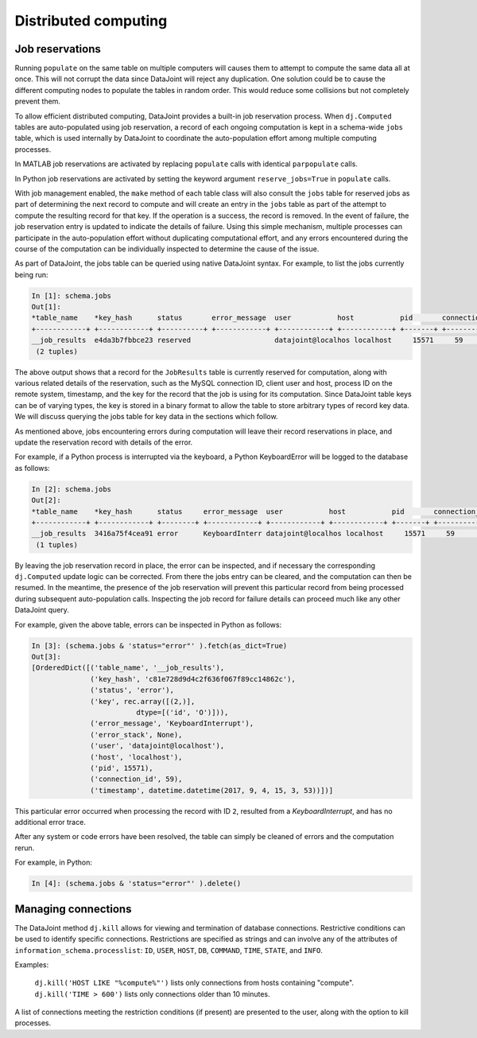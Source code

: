 .. progress: 12.0 20% Dimitri

.. _distributed:

Distributed computing
=====================

Job reservations
----------------

Running ``populate`` on the same table on multiple computers will causes them to attempt to compute the same data all at once.
This will not corrupt the data since DataJoint will reject any duplication.
One solution could be to cause the different computing nodes to populate the tables in random order.
This would reduce some collisions but not completely prevent them.

To allow efficient distributed computing, DataJoint provides a built-in job reservation process.
When ``dj.Computed`` tables are auto-populated using job reservation, a record of each ongoing computation is kept in a schema-wide ``jobs`` table, which is used internally by DataJoint to coordinate the auto-population effort among multiple computing processes.

.. matlab 1 start

|matlab|
In MATLAB job reservations are activated by replacing ``populate`` calls with identical ``parpopulate`` calls.

.. matlab 1 end

.. python 1 start

|python|
In Python job reservations are activated by setting the keyword argument ``reserve_jobs=True`` in ``populate`` calls.

.. python 1 end

With job management enabled, the ``make`` method of each table class will also consult the ``jobs`` table for reserved jobs as part of determining the next record to compute and will create an entry in the ``jobs`` table as part of the attempt to compute the resulting record for that key.
If the operation is a success, the record is removed.
In the event of failure, the job reservation entry is updated to indicate the details of failure.
Using this simple mechanism, multiple processes can participate in the auto-population effort without duplicating computational effort, and any errors encountered during the course of the computation can be individually inspected to determine the cause of the issue.

As part of DataJoint, the jobs table can be queried using native DataJoint syntax. For example, to list the jobs currently being run:

.. python 2 start

.. code-block:: text

    In [1]: schema.jobs
    Out[1]:
    *table_name    *key_hash      status       error_message  user           host           pid       connection_id  timestamp      key        error_stack
    +------------+ +------------+ +----------+ +------------+ +------------+ +------------+ +-------+ +------------+ +------------+ +--------+ +------------+
    __job_results  e4da3b7fbbce23 reserved                    datajoint@localhos localhost     15571     59             2017-09-04 14: <BLOB>     <BLOB>
     (2 tuples)

.. python 2 end

.. matlab 2 start

.. todo: matlab

.. matlab 2 end

The above output shows that a record for the ``JobResults`` table is currently reserved for computation, along with various related details of the reservation, such as the MySQL connection ID, client user and host, process ID on the remote system, timestamp, and the key for the record that the job is using for its computation.
Since DataJoint table keys can be of varying types, the key is stored in a binary format to allow the table to store arbitrary types of record key data.
We will discuss querying the jobs table for key data in the sections which follow.

As mentioned above, jobs encountering errors during computation will leave their record reservations in place, and update the reservation record with details of the error.

.. python 3 start

For example, if a Python process is interrupted via the keyboard, a Python KeyboardError will be logged to the database as follows:

.. code-block:: text

    In [2]: schema.jobs
    Out[2]:
    *table_name    *key_hash      status     error_message  user           host           pid       connection_id  timestamp      key        error_stack
    +------------+ +------------+ +--------+ +------------+ +------------+ +------------+ +-------+ +------------+ +------------+ +--------+ +------------+
    __job_results  3416a75f4cea91 error      KeyboardInterr datajoint@localhos localhost     15571     59             2017-09-04 14: <BLOB>     <BLOB>
     (1 tuples)

.. python 3 end

.. matlab 3 start

.. todo: similarly, in matlab (blah)

.. matlab 3 end

By leaving the job reservation record in place, the error can be inspected, and if necessary the corresponding ``dj.Computed`` update logic can be corrected.
From there the jobs entry can be cleared, and the computation can then be resumed.
In the meantime, the presence of the job reservation will prevent this particular record from being processed during subsequent auto-population calls.
Inspecting the job record for failure details can proceed much like any other DataJoint query.

.. python 4 start

For example, given the above table, errors can be inspected in Python as follows:

.. code-block:: text

    In [3]: (schema.jobs & 'status="error"' ).fetch(as_dict=True)
    Out[3]:
    [OrderedDict([('table_name', '__job_results'),
                  ('key_hash', 'c81e728d9d4c2f636f067f89cc14862c'),
                  ('status', 'error'),
                  ('key', rec.array([(2,)],
                             dtype=[('id', 'O')])),
                  ('error_message', 'KeyboardInterrupt'),
                  ('error_stack', None),
                  ('user', 'datajoint@localhost'),
                  ('host', 'localhost'),
                  ('pid', 15571),
                  ('connection_id', 59),
                  ('timestamp', datetime.datetime(2017, 9, 4, 15, 3, 53))])]


This particular error occurred when processing the record with ID ``2``, resulted from a `KeyboardInterrupt`, and has no additional
error trace.

.. python 4 end

.. todo?: might be 'interesting' to rerun a given error job -
   however this requires reconverting the ndarray back to a dict before
   calling add tuples in the Python case.. so this would probably be
   best provided by in a library utility function..

.. matlab 4 start

.. todo: similarly, in matlab (blah)

.. matlab 4 end

After any system or code errors have been resolved, the table can simply be cleaned of errors and the computation rerun.

.. python 5 start

For example, in Python:

.. code-block:: text

   In [4]: (schema.jobs & 'status="error"' ).delete()

.. python 5 end

.. matlab 5 start

.. todo: similarly, in matlab (blah)

.. matlab 5 end

.. todo: how to make the 'dj-jobs.py' example script available? listing?

Managing connections
--------------------

The DataJoint method ``dj.kill`` allows for viewing and termination of database connections.
Restrictive conditions can be used to identify specific connections.
Restrictions are specified as strings and can involve any of the attributes of ``information_schema.processlist``: ``ID``, ``USER``, ``HOST``, ``DB``, ``COMMAND``, ``TIME``, ``STATE``, and ``INFO``.

Examples:

  ``dj.kill('HOST LIKE "%compute%"')`` lists only connections from hosts containing "compute".
  ``dj.kill('TIME > 600')`` lists only connections older than 10 minutes.

A list of connections meeting the restriction conditions (if present) are presented to the user, along with the option to kill processes.

.. |python| image:: ../_static/img/python-tiny.png
.. |matlab| image:: ../_static/img/matlab-tiny.png

